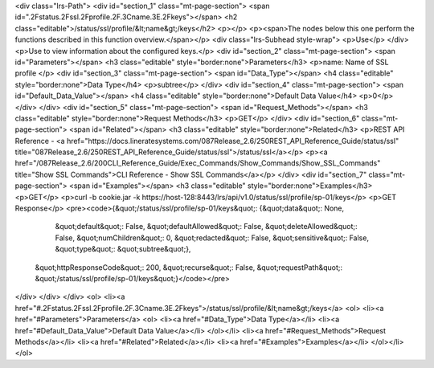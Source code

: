 <div class="lrs-Path">
<div id="section_1" class="mt-page-section">
<span id=".2Fstatus.2Fssl.2Fprofile.2F.3Cname.3E.2Fkeys"></span>
<h2 class="editable">/status/ssl/profile/&lt;name&gt;/keys</h2>
<p></p>
<p><span>The nodes below this one perform the functions described in this function overview.</span></p>
<div class="lrs-Subhead style-wrap">
<p>Use</p>
</div>
<p>Use to view information about the configured keys.</p>
<div id="section_2" class="mt-page-section">
<span id="Parameters"></span>
<h3 class="editable" style="border:none">Parameters</h3>
<p>name: Name of SSL profile </p>
<div id="section_3" class="mt-page-section">
<span id="Data_Type"></span>
<h4 class="editable" style="border:none">Data Type</h4>
<p>subtree</p>
</div>
<div id="section_4" class="mt-page-section">
<span id="Default_Data_Value"></span>
<h4 class="editable" style="border:none">Default Data Value</h4>
<p>0</p>
</div>
</div>
<div id="section_5" class="mt-page-section">
<span id="Request_Methods"></span>
<h3 class="editable" style="border:none">Request Methods</h3>
<p>GET</p>
</div>
<div id="section_6" class="mt-page-section">
<span id="Related"></span>
<h3 class="editable" style="border:none">Related</h3>
<p>REST API Reference - <a href="https://docs.lineratesystems.com/087Release_2.6/250REST_API_Reference_Guide/status/ssl" title="087Release_2.6/250REST_API_Reference_Guide/status/ssl">/status/ssl</a></p>
<p><a href="/087Release_2.6/200CLI_Reference_Guide/Exec_Commands/Show_Commands/Show_SSL_Commands" title="Show SSL Commands">CLI Reference - Show SSL Commands</a></p>
</div>
<div id="section_7" class="mt-page-section">
<span id="Examples"></span>
<h3 class="editable" style="border:none">Examples</h3>
<p>GET</p>
<p>curl -b cookie.jar -k https://host-128:8443/lrs/api/v1.0/status/ssl/profile/sp-01/keys</p>
<p>GET Response</p>
<pre><code>{&quot;/status/ssl/profile/sp-01/keys&quot;: {&quot;data&quot;: None,
                                     &quot;default&quot;: False,
                                     &quot;defaultAllowed&quot;: False,
                                     &quot;deleteAllowed&quot;: False,
                                     &quot;numChildren&quot;: 0,
                                     &quot;redacted&quot;: False,
                                     &quot;sensitive&quot;: False,
                                     &quot;type&quot;: &quot;subtree&quot;},
 &quot;httpResponseCode&quot;: 200,
 &quot;recurse&quot;: False,
 &quot;requestPath&quot;: &quot;/status/ssl/profile/sp-01/keys&quot;}</code></pre>
</div>
</div>
</div>
<ol>
<li><a href="#.2Fstatus.2Fssl.2Fprofile.2F.3Cname.3E.2Fkeys">/status/ssl/profile/&lt;name&gt;/keys</a>
<ol>
<li><a href="#Parameters">Parameters</a>
<ol>
<li><a href="#Data_Type">Data Type</a></li>
<li><a href="#Default_Data_Value">Default Data Value</a></li>
</ol></li>
<li><a href="#Request_Methods">Request Methods</a></li>
<li><a href="#Related">Related</a></li>
<li><a href="#Examples">Examples</a></li>
</ol></li>
</ol>
